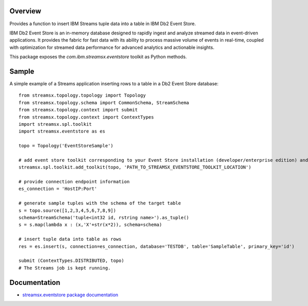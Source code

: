 Overview
========

Provides a function to insert IBM Streams tuple data into a table in IBM Db2 Event Store.

IBM Db2 Event Store is an in-memory database designed to rapidly ingest and analyze streamed data in event-driven applications. It provides the fabric for fast data with its ability to process massive volume of events in real-time, coupled with optimization for streamed data performance for advanced analytics and actionable insights.

This package exposes the `com.ibm.streamsx.eventstore` toolkit as Python methods.

Sample
======

A simple example of a Streams application inserting rows to
a table in a Db2 Event Store database::

    from streamsx.topology.topology import Topology
    from streamsx.topology.schema import CommonSchema, StreamSchema
    from streamsx.topology.context import submit
    from streamsx.topology.context import ContextTypes
    import streamsx.spl.toolkit
    import streamsx.eventstore as es

    topo = Topology('EventStoreSample')

    # add event store toolkit corresponding to your Event Store installation (developer/enterprise edition) and version
    streamsx.spl.toolkit.add_toolkit(topo, 'PATH_TO_STREAMSX_EVENTSTORE_TOOLKIT_LOCATION')

    # provide connection endpoint information
    es_connection = 'HostIP:Port'

    # generate sample tuples with the schema of the target table
    s = topo.source([1,2,3,4,5,6,7,8,9])
    schema=StreamSchema('tuple<int32 id, rstring name>').as_tuple()
    s = s.map(lambda x : (x,'X'+str(x*2)), schema=schema)

    # insert tuple data into table as rows
    res = es.insert(s, connection=es_connection, database='TESTDB', table='SampleTable', primary_key='id')

    submit (ContextTypes.DISTRIBUTED, topo)
    # The Streams job is kept running.


Documentation
=============

* `streamsx.eventstore package documentation <http://streamsxeventstore.readthedocs.io>`_


